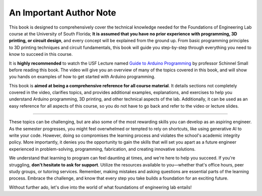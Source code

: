 .. _author_note:

An Important Author Note
=========================

This book is designed to comprehensively cover the technical knowledge needed for the Foundations of Engineering Lab course at the University of South Florida; **It is assumed that you have no prior experience with programming, 3D printing, or circuit design**, and every concept will be explained from the ground up. From basic programming principles to 3D printing techniques and circuit fundamentals, this book will guide you step-by-step through everything you need to know to succeed in this course.

It is **highly recommended** to watch the USF Lecture named `Guide to Arduino Programming <https://usflearn.instructure.com/media_objects_iframe/m-4Yk6sdQUSQQSFNpTDzSkCCPySe5JcLJg?type=video?type=video>`_ by professor Schinnel Small before reading this book. The video will give you an overview of many of the topics covered in this book, and will show you hands on examples of how to get started with Arduino programming.

This book is **aimed at being a comprehensive reference for all course material**. It details sections not completely covered in the video, clarifies topics, and provides additional examples, explanations, and exercises to help you understand Arduino programming, 3D printing, and other technical aspects of the lab. Additionally, it can be used as an easy reference for all aspects of this course, so you do not have to go back and refer to the video or lecture slides.

----

These topics can be challenging, but are also some of the most rewarding skills you can develop as an aspiring engineer. As the semester progresses, you might feel overwhelmed or tempted to rely on shortcuts, like using generative AI to write your code. However, doing so compromises the learning process and violates the school's academic integrity policy. More importantly, it denies you the opportunity to gain the skills that will set you apart as a future engineer experienced in problem-solving, programming, fabrication, and creating innovative solutions.

We understand that learning to program can feel daunting at times, and we're here to help you succeed. If you're struggling, **don't hesitate to ask for support**. Utilize the resources available to you—whether that's office hours, peer study groups, or tutoring services. Remember, making mistakes and asking questions are essential parts of the learning process. Embrace the challenge, and know that every step you take builds a foundation for an exciting future.

Without further ado, let's dive into the world of what foundations of engineering lab entails!